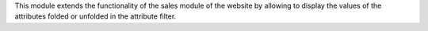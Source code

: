 This module extends the functionality of the sales module of the website by allowing to
display the values of the attributes folded or unfolded in the attribute filter.
